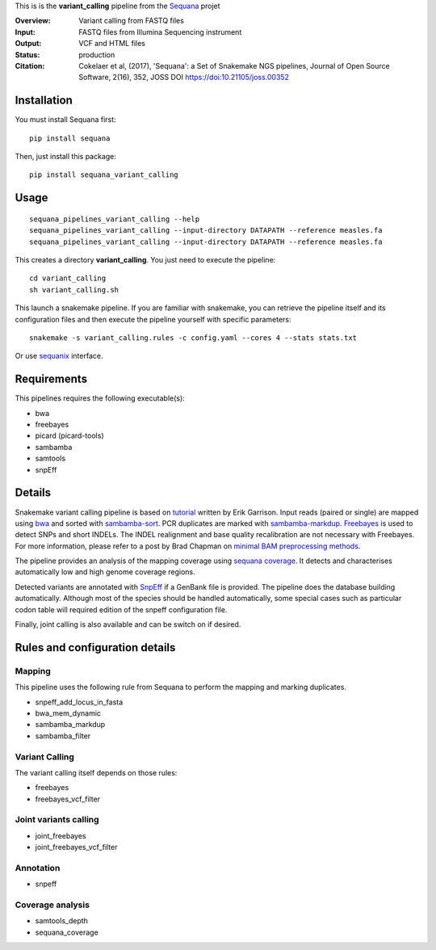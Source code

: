 This is is the **variant_calling** pipeline from the `Sequana <https://sequana.readthedocs.org>`_ projet

:Overview: Variant calling from FASTQ files
:Input: FASTQ files from Illumina Sequencing instrument
:Output: VCF and HTML files
:Status: production
:Citation: Cokelaer et al, (2017), 'Sequana': a Set of Snakemake NGS pipelines, Journal of Open Source Software, 2(16), 352, JOSS DOI https://doi:10.21105/joss.00352


Installation
~~~~~~~~~~~~

You must install Sequana first::

    pip install sequana

Then, just install this package::

    pip install sequana_variant_calling

Usage
~~~~~

::

    sequana_pipelines_variant_calling --help
    sequana_pipelines_variant_calling --input-directory DATAPATH --reference measles.fa
    sequana_pipelines_variant_calling --input-directory DATAPATH --reference measles.fa

This creates a directory **variant_calling**. You just need to execute the pipeline::

    cd variant_calling
    sh variant_calling.sh

This launch a snakemake pipeline. If you are familiar with snakemake, you can 
retrieve the pipeline itself and its configuration files and then execute the pipeline yourself with specific parameters::

    snakemake -s variant_calling.rules -c config.yaml --cores 4 --stats stats.txt

Or use `sequanix <https://sequana.readthedocs.io/en/master/sequanix.html>`_ interface.

Requirements
~~~~~~~~~~~~

This pipelines requires the following executable(s):

- bwa
- freebayes
- picard (picard-tools)
- sambamba
- samtools
- snpEff

.. image:: https://raw.githubusercontent.com/sequana/sequana_variant_calling/master/sequana_pipelines/variant_calling/dag.png

Details
~~~~~~~~

Snakemake variant calling pipeline is based on
`tutorial <https://github.com/ekg/alignment-and-variant-calling-tutorial>`_
written by Erik Garrison. Input reads (paired or single) are mapped using
`bwa <http://bio-bwa.sourceforge.net/>`_ and sorted with
`sambamba-sort <http://lomereiter.github.io/sambamba/docs/sambamba-sort.html>`_.
PCR duplicates are marked with
`sambamba-markdup <http://lomereiter.github.io/sambamba/docs/sambamba-sort.html>`_. 
`Freebayes <https://github.com/ekg/freebayes>`_ is used to detect SNPs and short
INDELs. The INDEL realignment and base quality recalibration are not necessary
with Freebayes. For more information, please refer to a post by Brad Chapman on
`minimal BAM preprocessing methods
<https://bcbio.wordpress.com/2013/10/21/updated-comparison-of-variant-detection-methods-ensemble-freebayes-and-minimal-bam-preparation-pipelines/>`_.

The pipeline provides an analysis of the mapping coverage using
`sequana coverage <http://www.biorxiv.org/content/early/2016/12/08/092478>`_.
It detects and characterises automatically low and high genome coverage regions.

Detected variants are annotated with `SnpEff <http://snpeff.sourceforge.net/>`_ if a
GenBank file is provided. The pipeline does the database building automatically.
Although most of the species should be handled automatically, some special cases
such as particular codon table will required edition of the snpeff configuration file.

Finally, joint calling is also available and can be switch on if desired.


Rules and configuration details
~~~~~~~~~~~~~~~~~~~~~~~~~~~~~~~~~


Mapping
#########

This pipeline uses the following rule from Sequana to perform the mapping and
marking duplicates.

- snpeff_add_locus_in_fasta
- bwa_mem_dynamic
- sambamba_markdup
- sambamba_filter

Variant Calling
###################

The variant calling itself depends on those rules:

- freebayes
- freebayes_vcf_filter

Joint variants calling
#########################

- joint_freebayes
- joint_freebayes_vcf_filter

Annotation
####################
- snpeff

Coverage analysis
###################
- samtools_depth
- sequana_coverage
